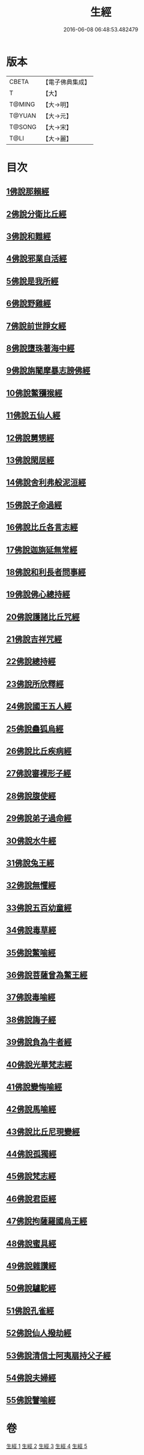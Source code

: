 #+TITLE: 生經 
#+DATE: 2016-06-08 06:48:53.482479

* 版本
 |     CBETA|【電子佛典集成】|
 |         T|【大】     |
 |    T@MING|【大→明】   |
 |    T@YUAN|【大→元】   |
 |    T@SONG|【大→宋】   |
 |      T@LI|【大→麗】   |

* 目次
** [[file:KR6b0003_001.txt::001-0070a15][1佛說那賴經]]
** [[file:KR6b0003_001.txt::001-0070c27][2佛說分衛比丘經]]
** [[file:KR6b0003_001.txt::001-0071c11][3佛說和難經]]
** [[file:KR6b0003_001.txt::001-0072c13][4佛說邪業自活經]]
** [[file:KR6b0003_001.txt::001-0073b10][5佛說是我所經]]
** [[file:KR6b0003_001.txt::001-0074a7][6佛說野雞經]]
** [[file:KR6b0003_001.txt::001-0075a5][7佛說前世諍女經]]
** [[file:KR6b0003_001.txt::001-0075b19][8佛說墮珠著海中經]]
** [[file:KR6b0003_001.txt::001-0076a13][9佛說旃闍摩暴志謗佛經]]
** [[file:KR6b0003_001.txt::001-0076b18][10佛說鱉獼猴經]]
** [[file:KR6b0003_001.txt::001-0077a6][11佛說五仙人經]]
** [[file:KR6b0003_002.txt::002-0078b4][12佛說舅甥經]]
** [[file:KR6b0003_002.txt::002-0079a29][13佛說閑居經]]
** [[file:KR6b0003_002.txt::002-0079c23][14佛說舍利弗般泥洹經]]
** [[file:KR6b0003_002.txt::002-0080c9][15佛說子命過經]]
** [[file:KR6b0003_002.txt::002-0080c26][16佛說比丘各言志經]]
** [[file:KR6b0003_002.txt::002-0082c7][17佛說迦旃延無常經]]
** [[file:KR6b0003_002.txt::002-0083b9][18佛說和利長者問事經]]
** [[file:KR6b0003_002.txt::002-0084a1][19佛說佛心總持經]]
** [[file:KR6b0003_002.txt::002-0084c16][20佛說護諸比丘咒經]]
** [[file:KR6b0003_002.txt::002-0085a13][21佛說吉祥咒經]]
** [[file:KR6b0003_003.txt::003-0085c23][22佛說總持經]]
** [[file:KR6b0003_003.txt::003-0086b21][23佛說所欣釋經]]
** [[file:KR6b0003_003.txt::003-0087a17][24佛說國王五人經]]
** [[file:KR6b0003_003.txt::003-0088c28][25佛說蠱狐烏經]]
** [[file:KR6b0003_003.txt::003-0089b13][26佛說比丘疾病經]]
** [[file:KR6b0003_003.txt::003-0090a14][27佛說審裸形子經]]
** [[file:KR6b0003_003.txt::003-0091b9][28佛說腹使經]]
** [[file:KR6b0003_003.txt::003-0092b24][29佛說弟子過命經]]
** [[file:KR6b0003_004.txt::004-0093c13][30佛說水牛經]]
** [[file:KR6b0003_004.txt::004-0094b3][31佛說兔王經]]
** [[file:KR6b0003_004.txt::004-0094c14][32佛說無懼經]]
** [[file:KR6b0003_004.txt::004-0095a21][33佛說五百幼童經]]
** [[file:KR6b0003_004.txt::004-0095b23][34佛說毒草經]]
** [[file:KR6b0003_004.txt::004-0096a2][35佛說鱉喻經]]
** [[file:KR6b0003_004.txt::004-0096a26][36佛說菩薩曾為鱉王經]]
** [[file:KR6b0003_004.txt::004-0096b27][37佛說毒喻經]]
** [[file:KR6b0003_004.txt::004-0097a18][38佛說誨子經]]
** [[file:KR6b0003_004.txt::004-0098a15][39佛說負為牛者經]]
** [[file:KR6b0003_004.txt::004-0098c10][40佛說光華梵志經]]
** [[file:KR6b0003_004.txt::004-0099a24][41佛說變悔喻經]]
** [[file:KR6b0003_004.txt::004-0099c3][42佛說馬喻經]]
** [[file:KR6b0003_004.txt::004-0100a11][43佛說比丘尼現變經]]
** [[file:KR6b0003_004.txt::004-0100b10][44佛說孤獨經]]
** [[file:KR6b0003_005.txt::005-0100c4][45佛說梵志經]]
** [[file:KR6b0003_005.txt::005-0101b14][46佛說君臣經]]
** [[file:KR6b0003_005.txt::005-0102a8][47佛說拘薩羅國烏王經]]
** [[file:KR6b0003_005.txt::005-0102c21][48佛說蜜具經]]
** [[file:KR6b0003_005.txt::005-0103b18][49佛說雜讚經]]
** [[file:KR6b0003_005.txt::005-0103c28][50佛說驢駝經]]
** [[file:KR6b0003_005.txt::005-0104b23][51佛說孔雀經]]
** [[file:KR6b0003_005.txt::005-0105a19][52佛說仙人撥劫經]]
** [[file:KR6b0003_005.txt::005-0105c13][53佛說清信士阿夷扇持父子經]]
** [[file:KR6b0003_005.txt::005-0106b10][54佛說夫婦經]]
** [[file:KR6b0003_005.txt::005-0107a16][55佛說譬喻經]]

* 卷
[[file:KR6b0003_001.txt][生經 1]]
[[file:KR6b0003_002.txt][生經 2]]
[[file:KR6b0003_003.txt][生經 3]]
[[file:KR6b0003_004.txt][生經 4]]
[[file:KR6b0003_005.txt][生經 5]]

